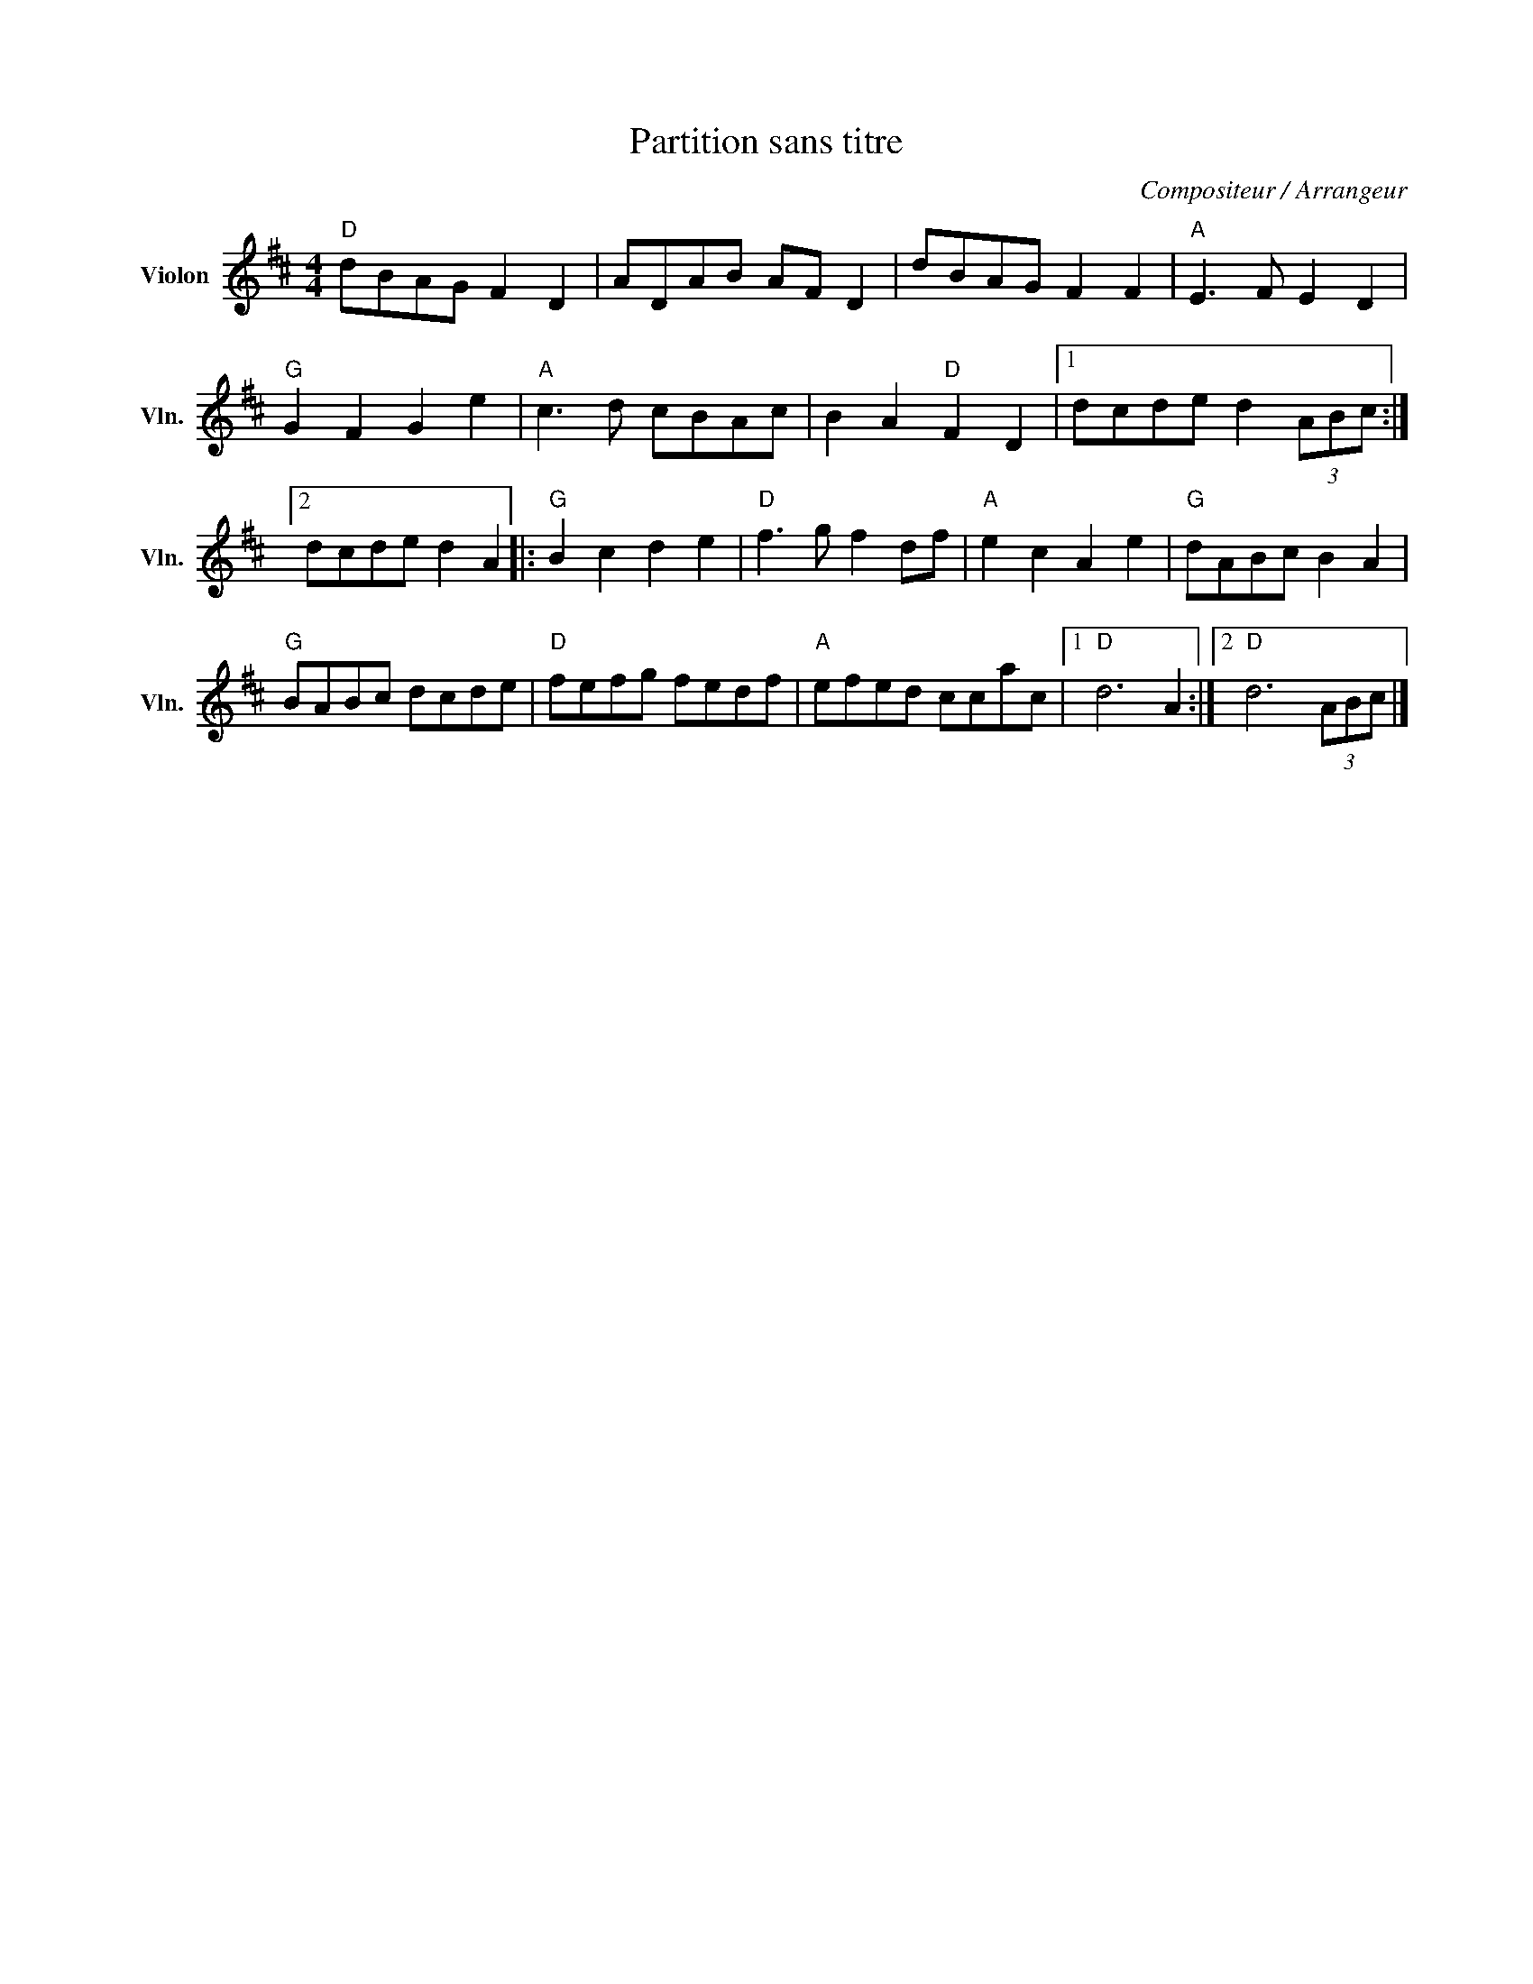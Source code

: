 X:1
T:Partition sans titre
C:Compositeur / Arrangeur
L:1/8
M:4/4
I:linebreak $
K:D
V:1 treble nm="Violon" snm="Vln."
V:1
"D" dBAG F2 D2 | ADAB AF D2 | dBAG F2 F2 |"A" E3 F E2 D2 |"G" G2 F2 G2 e2 |"A" c3 d cBAc | %6
 B2 A2"D" F2 D2 |1 dcde d2 (3ABc :|2 dcde d2 A2 |:"G" B2 c2 d2 e2 |"D" f3 g f2 df | %11
"A" e2 c2 A2 e2 |"G" dABc B2 A2 |"G" BABc dcde |"D" fefg fedf |"A" efed ccac |1"D" d6 A2 :|2 %17
"D" d6 (3ABc |] %18
